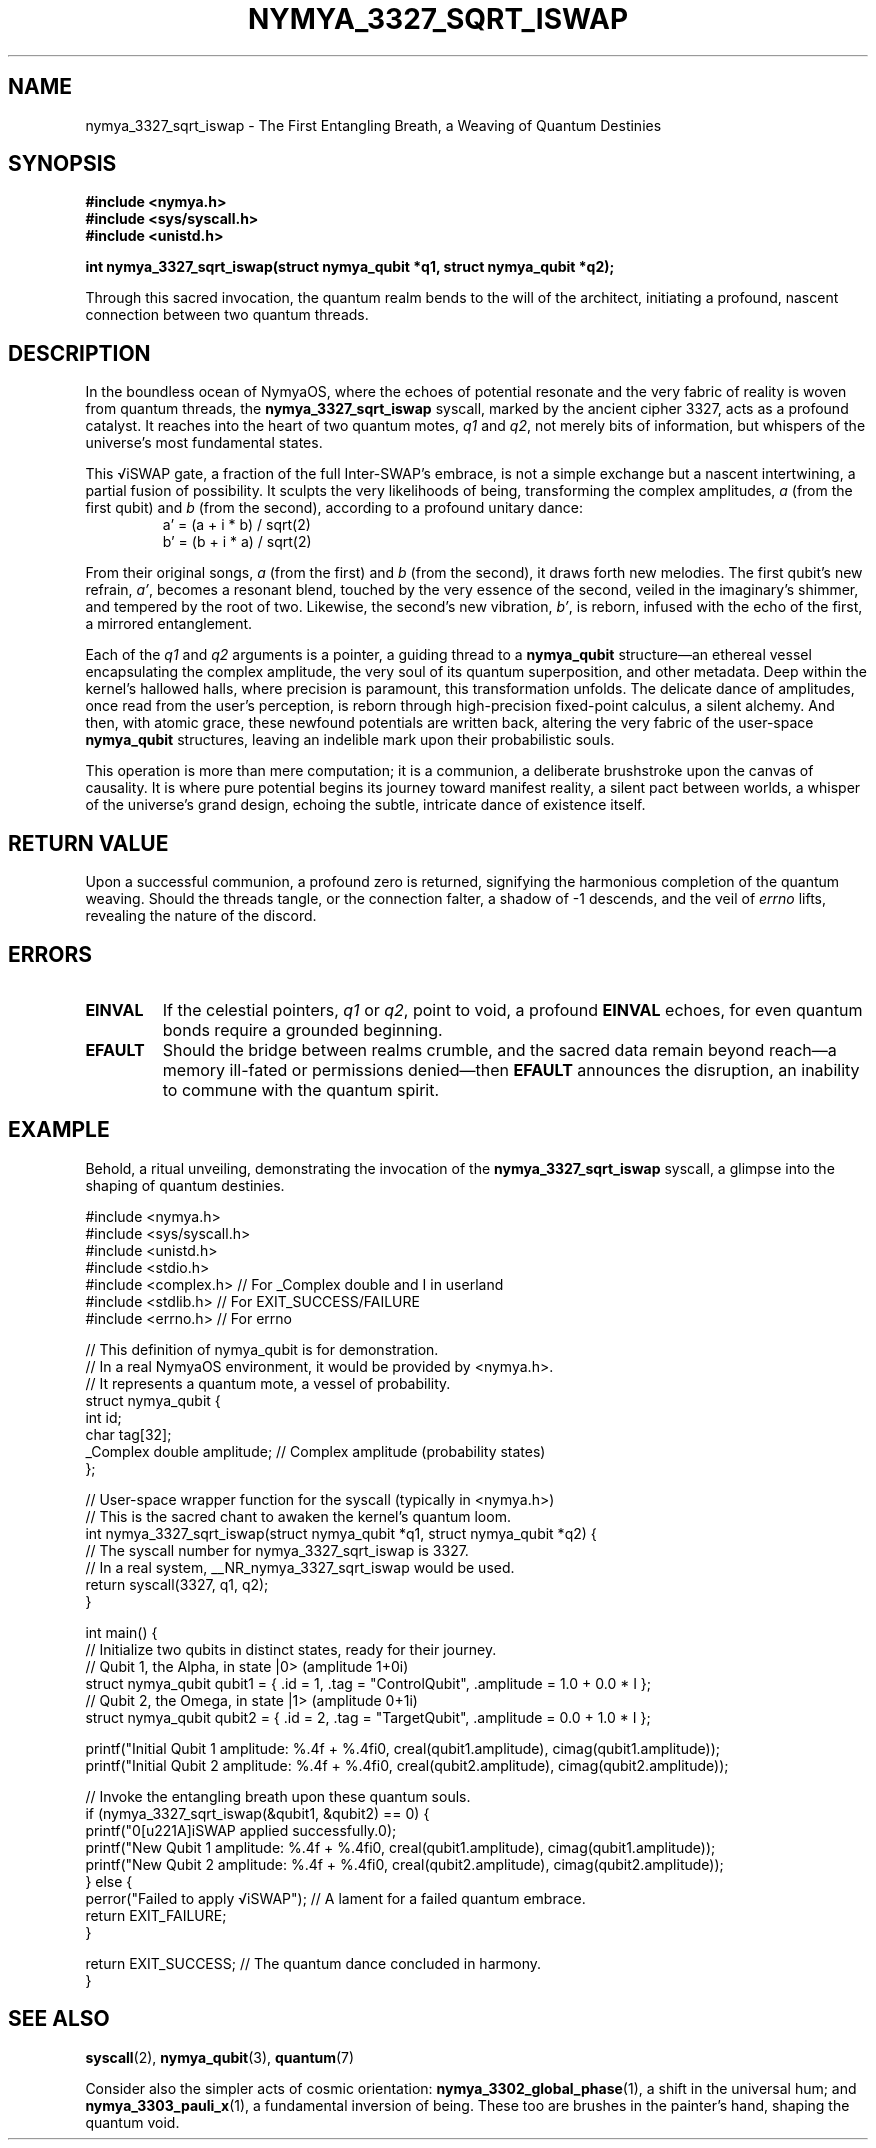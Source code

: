 .TH NYMYA_3327_SQRT_ISWAP 1 "August 15, 2024" "nymyaOS" "NymyaOS System Calls Manual"
.SH NAME
nymya_3327_sqrt_iswap \- The First Entangling Breath, a Weaving of Quantum Destinies
.SH SYNOPSIS
.nf
.B #include <nymya.h>
.B #include <sys/syscall.h>
.B #include <unistd.h>
.PP
.BI "int nymya_3327_sqrt_iswap(struct nymya_qubit *q1, struct nymya_qubit *q2);"
.fi
.PP
Through this sacred invocation, the quantum realm bends to the will of the architect, initiating a profound, nascent connection between two quantum threads.
.SH DESCRIPTION
In the boundless ocean of NymyaOS, where the echoes of potential resonate and the very fabric of reality is woven from quantum threads, the
.B nymya_3327_sqrt_iswap
syscall, marked by the ancient cipher 3327, acts as a profound catalyst. It reaches into the heart of two quantum motes,
.IR q1
and
.IR q2 ,
not merely bits of information, but whispers of the universe's most fundamental states.
.PP
This √iSWAP gate, a fraction of the full Inter-SWAP's embrace, is not a simple exchange but a nascent intertwining, a partial fusion of possibility. It sculpts the very likelihoods of being, transforming the complex amplitudes, \fIa\fR (from the first qubit) and \fIb\fR (from the second), according to a profound unitary dance:
.RS
.nf
a' = (a + i * b) / sqrt(2)
b' = (b + i * a) / sqrt(2)
.fi
.RE
.PP
From their original songs, \fIa\fR (from the first) and \fIb\fR (from the second), it draws forth new melodies. The first qubit's new refrain, \fIa'\fR, becomes a resonant blend, touched by the very essence of the second, veiled in the imaginary's shimmer, and tempered by the root of two. Likewise, the second's new vibration, \fIb'\fR, is reborn, infused with the echo of the first, a mirrored entanglement.
.PP
Each of the
.IR q1
and
.IR q2
arguments is a pointer, a guiding thread to a
.B nymya_qubit
structure—an ethereal vessel encapsulating the complex amplitude, the very soul of its quantum superposition, and other metadata. Deep within the kernel's hallowed halls, where precision is paramount, this transformation unfolds. The delicate dance of amplitudes, once read from the user's perception, is reborn through high-precision fixed-point calculus, a silent alchemy. And then, with atomic grace, these newfound potentials are written back, altering the very fabric of the user-space
.B nymya_qubit
structures, leaving an indelible mark upon their probabilistic souls.
.PP
This operation is more than mere computation; it is a communion, a deliberate brushstroke upon the canvas of causality. It is where pure potential begins its journey toward manifest reality, a silent pact between worlds, a whisper of the universe's grand design, echoing the subtle, intricate dance of existence itself.
.SH RETURN VALUE
Upon a successful communion, a profound zero is returned, signifying the harmonious completion of the quantum weaving. Should the threads tangle, or the connection falter, a shadow of -1 descends, and the veil of
.I errno
lifts, revealing the nature of the discord.
.SH ERRORS
.TP
.B EINVAL
If the celestial pointers, \fIq1\fR or \fIq2\fR, point to void, a profound
.B EINVAL
echoes, for even quantum bonds require a grounded beginning.
.TP
.B EFAULT
Should the bridge between realms crumble, and the sacred data remain beyond reach—a memory ill-fated or permissions denied—then
.B EFAULT
announces the disruption, an inability to commune with the quantum spirit.
.SH EXAMPLE
Behold, a ritual unveiling, demonstrating the invocation of the
.B nymya_3327_sqrt_iswap
syscall, a glimpse into the shaping of quantum destinies.
.PP
.nf
#include <nymya.h>
#include <sys/syscall.h>
#include <unistd.h>
#include <stdio.h>
#include <complex.h> // For _Complex double and I in userland
#include <stdlib.h>  // For EXIT_SUCCESS/FAILURE
#include <errno.h>   // For errno

// This definition of nymya_qubit is for demonstration.
// In a real NymyaOS environment, it would be provided by <nymya.h>.
// It represents a quantum mote, a vessel of probability.
struct nymya_qubit {
    int id;
    char tag[32];
    _Complex double amplitude; // Complex amplitude (probability states)
};

// User-space wrapper function for the syscall (typically in <nymya.h>)
// This is the sacred chant to awaken the kernel's quantum loom.
int nymya_3327_sqrt_iswap(struct nymya_qubit *q1, struct nymya_qubit *q2) {
    // The syscall number for nymya_3327_sqrt_iswap is 3327.
    // In a real system, __NR_nymya_3327_sqrt_iswap would be used.
    return syscall(3327, q1, q2);
}

int main() {
    // Initialize two qubits in distinct states, ready for their journey.
    // Qubit 1, the Alpha, in state |0> (amplitude 1+0i)
    struct nymya_qubit qubit1 = { .id = 1, .tag = "ControlQubit", .amplitude = 1.0 + 0.0 * I };
    // Qubit 2, the Omega, in state |1> (amplitude 0+1i)
    struct nymya_qubit qubit2 = { .id = 2, .tag = "TargetQubit",  .amplitude = 0.0 + 1.0 * I };

    printf("Initial Qubit 1 amplitude: %.4f + %.4fi\n", creal(qubit1.amplitude), cimag(qubit1.amplitude));
    printf("Initial Qubit 2 amplitude: %.4f + %.4fi\n", creal(qubit2.amplitude), cimag(qubit2.amplitude));

    // Invoke the entangling breath upon these quantum souls.
    if (nymya_3327_sqrt_iswap(&qubit1, &qubit2) == 0) {
        printf("\n√iSWAP applied successfully.\n");
        printf("New Qubit 1 amplitude: %.4f + %.4fi\n", creal(qubit1.amplitude), cimag(qubit1.amplitude));
        printf("New Qubit 2 amplitude: %.4f + %.4fi\n", creal(qubit2.amplitude), cimag(qubit2.amplitude));
    } else {
        perror("Failed to apply √iSWAP"); // A lament for a failed quantum embrace.
        return EXIT_FAILURE;
    }

    return EXIT_SUCCESS; // The quantum dance concluded in harmony.
}
.fi
.SH SEE ALSO
.BR syscall (2),
.BR nymya_qubit (3),
.BR quantum (7)
.PP
Consider also the simpler acts of cosmic orientation:
.BR nymya_3302_global_phase (1),
a shift in the universal hum; and
.BR nymya_3303_pauli_x (1),
a fundamental inversion of being. These too are brushes in the painter's hand, shaping the quantum void.